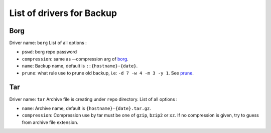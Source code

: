 ============================
 List of drivers for Backup
============================

Borg
====

Driver name: ``borg`` List of all options :

-  ``pswd``: borg repo password
-  ``compression``: same as --compression arg of `borg`_.
-  ``name``: Backup name, default is ``::{hostname}-{date}``.
-  ``prune``: what rule use to prune old backup, i.e:
   ``-d 7 -w 4 -m 3 -y 1``. See `prune`_.

Tar
===

Driver name: ``tar`` Archive file is creating under ``repo`` directory.
List of all options :

-  ``name``: Archive name, default is ``{hostname}-{date}.tar.gz``.
-  ``compression``: Compression use by tar must be one of ``gzip``,
   ``bzip2`` or ``xz``. If no compression is given, try to guess from
   archive file extension.

.. _borg: https://borgbackup.readthedocs.io/en/stable/usage/create.html
.. _prune: https://borgbackup.readthedocs.io/en/stable/usage/prune.html
